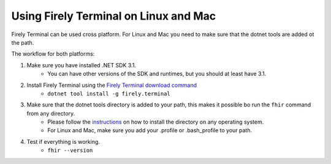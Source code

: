 Using Firely Terminal on Linux and Mac
======================================

Firely Terminal can be used cross platform. For Linux and Mac you need to make sure that the dotnet tools are added ot the path.

The workflow for both platforms: 

1. Make sure you have installed .NET SDK 3.1. 
    - You can have other versions of the SDK and runtimes, but you should at least have 3.1. 

2. Install Firely Terminal using the `Firely Terminal download command <https://simplifier.net/downloads/firely-terminal>`_
    - ``dotnet tool install -g firely.terminal``


3. Make sure that the dotnet tools directory is added to your path, this makes it possible bo run the ``fhir`` command from any directory.
    - Please follow the `instructions <https://docs.microsoft.com/en-us/dotnet/core/tools/dotnet-tool-install#description>`_ on how to install the directory on any operating system. 
    - For Linux and Mac, make sure you add your .profile or .bash_profile to your path.

4. Test if everything is working.  
    - ``fhir --version``